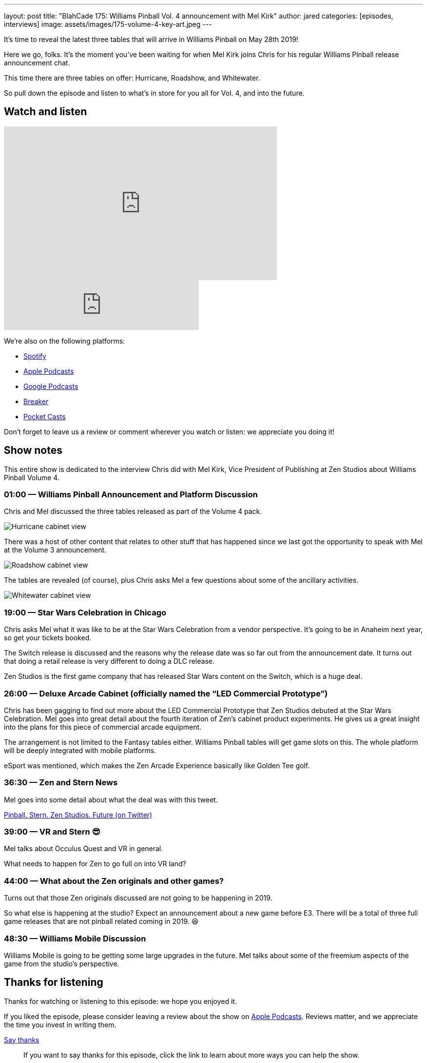 ---
layout: post
title: "BlahCade 175: Williams Pinball Vol. 4 announcement with Mel Kirk"
author: jared
categories: [episodes, interviews]
image: assets/images/175-volume-4-key-art.jpeg
---

It’s time to reveal the latest three tables that will arrive in Williams Pinball on May 28th 2019!

Here we go, folks. 
It’s the moment you’ve been waiting for when Mel Kirk joins Chris for his regular Williams Pinball release announcement chat.

This time there are three tables on offer: Hurricane, Roadshow, and Whitewater.

So pull down the episode and listen to what’s in store for you all for Vol. 4, and into the future.

== Watch and listen

video::h5IcPVsy5Dk[youtube, width=560, height=315]

++++
<iframe src="https://anchor.fm/blahcade-pinball-podcast/embed/episodes/Williams-Pinball-Vol--4-Announcement-e1bkfpl" height="102px" width="400px" frameborder="0" scrolling="no"></iframe>
++++

We're also on the following platforms:

* https://open.spotify.com/show/0Kw9Ccr7adJdDsF4mBQqSu[Spotify]

* https://podcasts.apple.com/us/podcast/blahcade-podcast/id1039748922?uo=4[Apple Podcasts]

* https://podcasts.google.com/feed/aHR0cHM6Ly9zaG91dGVuZ2luZS5jb20vQmxhaENhZGVQb2RjYXN0LnhtbA?sa=X&ved=0CAMQ4aUDahgKEwjYtqi8sIX1AhUAAAAAHQAAAAAQlgI[Google Podcasts]

* https://www.breaker.audio/blahcade-podcast[Breaker]

* https://pca.st/jilmqg24[Pocket Casts]

Don't forget to leave us a review or comment wherever you watch or listen: we appreciate you doing it!

== Show notes

This entire show is dedicated to the interview Chris did with Mel Kirk, Vice President of Publishing at Zen Studios about Williams Pinball Volume 4.

=== 01:00 — Williams Pinball Announcement and Platform Discussion

Chris and Mel discussed the three tables released as part of the Volume 4 pack. 

image::175-vol4-hurricane.jpeg[Hurricane cabinet view]

There was a host of other content that relates to other stuff that has happened since we last got the opportunity to speak with Mel at the Volume 3 announcement.

image::175-vol4-roadshow.jpeg[Roadshow cabinet view]

The tables are revealed (of course), plus Chris asks Mel a few questions about some of the ancillary activities.

image::175-vol4-whitewater.jpeg[Whitewater cabinet view]

=== 19:00 — Star Wars Celebration in Chicago

Chris asks Mel what it was like to be at the Star Wars Celebration from a vendor perspective.
It’s going to be in Anaheim next year, so get your tickets booked.

The Switch release is discussed and the reasons why the release date was so far out from the announcement date. 
It turns out that doing a retail release is very different to doing a DLC release.

Zen Studios is the first game company that has released Star Wars content on the Switch, which is a huge deal.

=== 26:00 — Deluxe Arcade Cabinet (officially named the “LED Commercial Prototype”)

Chris has been gagging to find out more about the LED Commercial Prototype that Zen Studios debuted at the Star Wars Celebration. 
Mel goes into great detail about the fourth iteration of Zen’s cabinet product experiments. 
He gives us a great insight into the plans for this piece of commercial arcade equipment.

The arrangement is not limited to the Fantasy tables either. 
Williams Pinball tables will get game slots on this. 
The whole platform will be deeply integrated with mobile platforms.

eSport was mentioned, which makes the Zen Arcade Experience basically like Golden Tee golf.

=== 36:30 — Zen and Stern News

Mel goes into some detail about what the deal was with this tweet.

https://twitter.com/Mel_G_Kirk/status/1116912940769214464[Pinball. Stern. Zen Studios. Future (on Twitter)]

=== 39:00 — VR and Stern 😎

Mel talks about Occulus Quest and VR in general.

What needs to happen for Zen to go full on into VR land?

=== 44:00 — What about the Zen originals and other games?

Turns out that those Zen originals discussed are not going to be happening in 2019.

So what else is happening at the studio? Expect an announcement about a new game before E3. 
There will be a total of three full game releases that are not pinball related coming in 2019. 😆

=== 48:30 — Williams Mobile Discussion

Williams Mobile is going to be getting some large upgrades in the future.
Mel talks about some of the freemium aspects of the game from the studio’s perspective.

== Thanks for listening

Thanks for watching or listening to this episode: we hope you enjoyed it.

If you liked the episode, please consider leaving a review about the show on https://podcasts.apple.com/au/podcast/blahcade-podcast/id1039748922[Apple Podcasts]. 
Reviews matter, and we appreciate the time you invest in writing them.

https://www.blahcadepinball.com/support-the-show.html[Say thanks^]:: If you want to say thanks for this episode, click the link to learn about more ways you can help the show.

https://www.blahcadepinball.com/backglass.html[Cabinet backbox art]:: If you want to make your digital pinball cabinet look amazing, why not use some of our free backglass images in your build.
